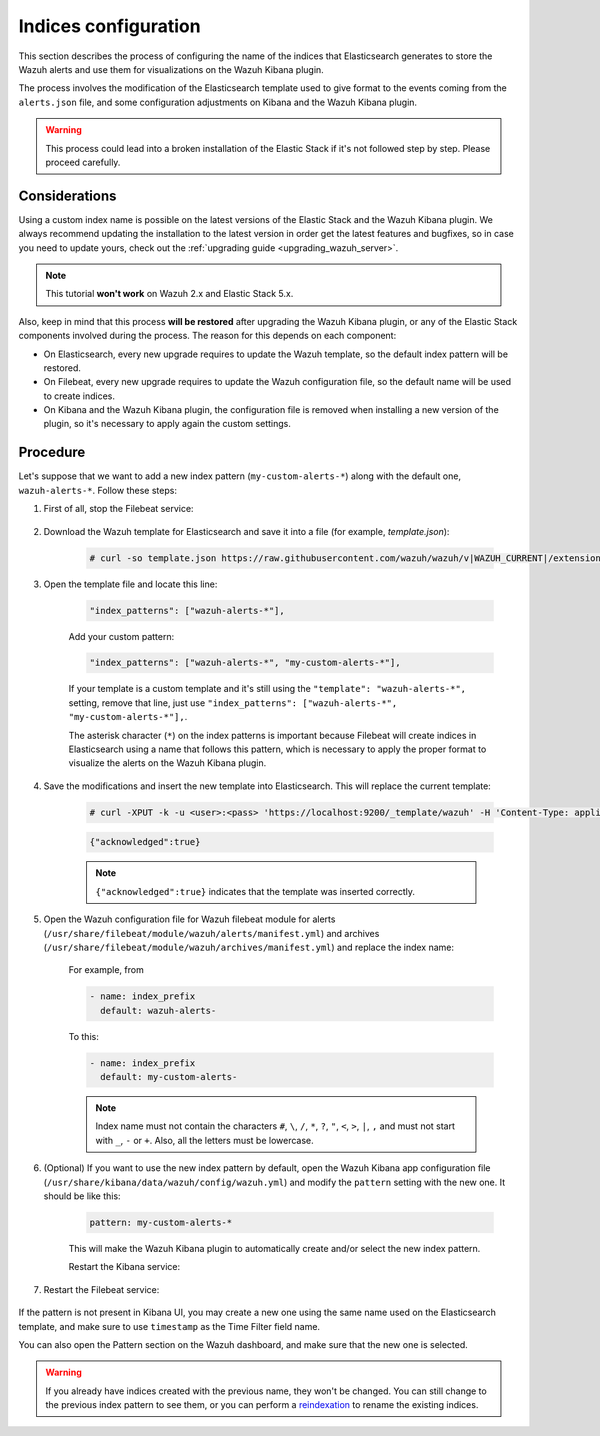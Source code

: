 .. Copyright (C) 2015, Wazuh, Inc.

.. meta::
  :description: Learn how to configure the name of the indices that Elasticsearch generates to store the Wazuh alerts in this section of the Wazuh documentation.
 
.. _kibana_configure_indices: 

Indices configuration
=====================

This section describes the process of configuring the name of the indices that Elasticsearch generates to store the Wazuh alerts and use them for visualizations on the Wazuh Kibana plugin.

The process involves the modification of the Elasticsearch template used to give format to the events coming from the ``alerts.json`` file, and some configuration adjustments on Kibana and the Wazuh Kibana plugin.

.. warning::
  This process could lead into a broken installation of the Elastic Stack if it's not followed step by step. Please proceed carefully.

Considerations
--------------

Using a custom index name is possible on the latest versions of the Elastic Stack and the Wazuh Kibana plugin. We always recommend updating the installation to the latest version in order get the latest features and bugfixes, so in case you need to update yours, check out the :ref:`upgrading guide <upgrading_wazuh_server>`.

.. note::
  This tutorial **won't work** on Wazuh 2.x and Elastic Stack 5.x.

Also, keep in mind that this process **will be restored** after upgrading the Wazuh Kibana plugin, or any of the Elastic Stack components involved during the process. The reason for this depends on each component:

- On Elasticsearch, every new upgrade requires to update the Wazuh template, so the default index pattern will be restored.
- On Filebeat, every new upgrade requires to update the Wazuh configuration file, so the default name will be used to create indices.
- On Kibana and the Wazuh Kibana plugin, the configuration file is removed when installing a new version of the plugin, so it's necessary to apply again the custom settings.

Procedure
---------

Let's suppose that we want to add a new index pattern (``my-custom-alerts-*``) along with the default one, ``wazuh-alerts-*``. Follow these steps:

#. First of all, stop the Filebeat service:

    .. include:: /_templates/common/stop_filebeat.rst

#. Download the Wazuh template for Elasticsearch and save it into a file (for example, *template.json*):

    .. code-block:: console

      # curl -so template.json https://raw.githubusercontent.com/wazuh/wazuh/v|WAZUH_CURRENT|/extensions/elasticsearch/7.x/wazuh-template.json

#. Open the template file and locate this line:

    .. code-block:: javascript

      "index_patterns": ["wazuh-alerts-*"],

    Add your custom pattern:

    .. code-block:: javascript

      "index_patterns": ["wazuh-alerts-*", "my-custom-alerts-*"],

    If your template is a custom template and it's still using the ``"template": "wazuh-alerts-*",`` setting, remove that line, just use ``"index_patterns": ["wazuh-alerts-*", "my-custom-alerts-*"],``.

    The asterisk character (``*``) on the index patterns is important because Filebeat will create indices in Elasticsearch using a name that follows this pattern, which is necessary to apply the proper format to visualize the alerts on the Wazuh Kibana plugin.

#. Save the modifications and insert the new template into Elasticsearch. This will replace the current template:

    .. code-block:: console

      # curl -XPUT -k -u <user>:<pass> 'https://localhost:9200/_template/wazuh' -H 'Content-Type: application/json' -d @template.json

    .. code-block:: json
      :class: output

      {"acknowledged":true}

    .. note::
      ``{"acknowledged":true}`` indicates that the template was inserted correctly.

#. Open the Wazuh configuration file for Wazuh filebeat module for alerts (``/usr/share/filebeat/module/wazuh/alerts/manifest.yml``) and archives (``/usr/share/filebeat/module/wazuh/archives/manifest.yml``) and replace the index name:

    For example, from

    .. code-block:: yaml

        - name: index_prefix
          default: wazuh-alerts-

    To this:

    .. code-block:: yaml

        - name: index_prefix
          default: my-custom-alerts-


    .. note::
      Index name must not contain the characters ``#``, ``\``, ``/``, ``*``, ``?``, ``"``, ``<``, ``>``, ``|``, ``,`` and must not start with ``_``, ``-`` or ``+``. Also, all the letters must be lowercase.




#. (Optional) If you want to use the new index pattern by default, open the Wazuh Kibana app configuration file (``/usr/share/kibana/data/wazuh/config/wazuh.yml``) and modify the ``pattern`` setting with the new one. It should be like this:

    .. code-block:: yaml

      pattern: my-custom-alerts-*

    This will make the Wazuh Kibana plugin to automatically create and/or select the new index pattern.

    Restart the Kibana service:

    .. tabs::
   
      .. group-tab:: Systemd
    
        .. code-block:: console
      
            # systemctl restart kibana
    
      .. group-tab:: SysV init
    
        .. code-block:: console
      
          # service kibana restart

#. Restart the Filebeat service:

    .. include:: /_templates/common/restart_filebeat.rst    

If the pattern is not present in Kibana UI, you may create a new one using the same name used on the Elasticsearch template, and make sure to use ``timestamp`` as the Time Filter field name.

You can also open the Pattern section on the Wazuh dashboard, and make sure that the new one is selected.

.. warning::
  If you already have indices created with the previous name, they won't be changed. You can still change to the previous index pattern to see them, or you can perform a `reindexation <https://www.elastic.co/guide/en/elasticsearch/reference/current/docs-reindex.html>`_ to rename the existing indices.
